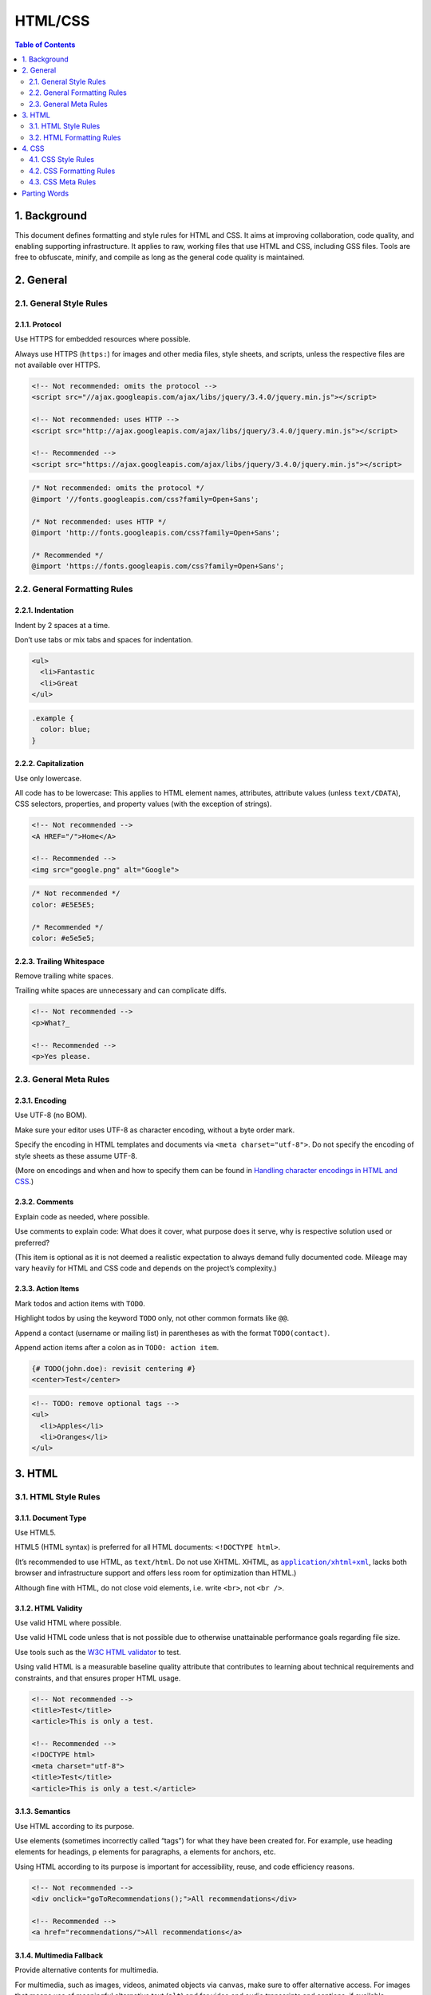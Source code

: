 HTML/CSS
********

.. contents:: Table of Contents
   :depth: 2

1. Background
=============

This document defines formatting and style rules for HTML and CSS. It aims at 
improving collaboration, code quality, and enabling supporting infrastructure. 
It applies to raw, working files that use HTML and CSS, including GSS files. 
Tools are free to obfuscate, minify, and compile as long as the general code 
quality is maintained.

2. General
==========

2.1. General Style Rules
------------------------

2.1.1. Protocol
^^^^^^^^^^^^^^^^

Use HTTPS for embedded resources where possible.

Always use HTTPS (``https:``) for images and other media files, style sheets, and 
scripts, unless the respective files are not available over HTTPS.

.. code-block:: html
   
    <!-- Not recommended: omits the protocol -->
    <script src="//ajax.googleapis.com/ajax/libs/jquery/3.4.0/jquery.min.js"></script>

    <!-- Not recommended: uses HTTP -->
    <script src="http://ajax.googleapis.com/ajax/libs/jquery/3.4.0/jquery.min.js"></script>

    <!-- Recommended -->
    <script src="https://ajax.googleapis.com/ajax/libs/jquery/3.4.0/jquery.min.js"></script>


.. code-block:: css

    /* Not recommended: omits the protocol */
    @import '//fonts.googleapis.com/css?family=Open+Sans';

    /* Not recommended: uses HTTP */
    @import 'http://fonts.googleapis.com/css?family=Open+Sans';

    /* Recommended */
    @import 'https://fonts.googleapis.com/css?family=Open+Sans';

2.2. General Formatting Rules
-----------------------------

2.2.1. Indentation
^^^^^^^^^^^^^^^^^^

Indent by 2 spaces at a time.

Don’t use tabs or mix tabs and spaces for indentation.

.. code-block:: html

    <ul>
      <li>Fantastic
      <li>Great
    </ul>


.. code-block:: css

    .example {
      color: blue;
    }


2.2.2. Capitalization
^^^^^^^^^^^^^^^^^^^^^

Use only lowercase.

All code has to be lowercase: This applies to HTML element names, attributes, 
attribute values (unless ``text/CDATA``), CSS selectors, properties, and property 
values (with the exception of strings).

.. code-block:: html

    <!-- Not recommended -->
    <A HREF="/">Home</A>

    <!-- Recommended -->
    <img src="google.png" alt="Google">


.. code-block:: css

    /* Not recommended */
    color: #E5E5E5;

    /* Recommended */
    color: #e5e5e5;


2.2.3. Trailing Whitespace
^^^^^^^^^^^^^^^^^^^^^^^^^^

Remove trailing white spaces.

Trailing white spaces are unnecessary and can complicate diffs.

.. code-block:: html

    <!-- Not recommended -->
    <p>What?_

    <!-- Recommended -->
    <p>Yes please.


2.3. General Meta Rules
-----------------------

2.3.1. Encoding
^^^^^^^^^^^^^^^

Use UTF-8 (no BOM).

Make sure your editor uses UTF-8 as character encoding, without a byte order mark.

Specify the encoding in HTML templates and documents via 
``<meta charset="utf-8">``. Do not specify the encoding of style sheets as these
assume UTF-8.

(More on encodings and when and how to specify them can be found in 
`Handling character encodings in HTML and CSS`_.)

2.3.2. Comments
^^^^^^^^^^^^^^^

Explain code as needed, where possible.

Use comments to explain code: What does it cover, what purpose does it serve, 
why is respective solution used or preferred?

(This item is optional as it is not deemed a realistic expectation to always 
demand fully documented code. Mileage may vary heavily for HTML and CSS code and
depends on the project’s complexity.)

2.3.3. Action Items
^^^^^^^^^^^^^^^^^^^

Mark todos and action items with ``TODO``.

Highlight todos by using the keyword ``TODO`` only, not other common formats 
like ``@@``.

Append a contact (username or mailing list) in parentheses as with the format 
``TODO(contact)``.

Append action items after a colon as in ``TODO: action item``.

.. code-block:: html

    {# TODO(john.doe): revisit centering #}
    <center>Test</center>

.. code-block:: html

    <!-- TODO: remove optional tags -->
    <ul>
      <li>Apples</li>
      <li>Oranges</li>
    </ul>

3. HTML
=======

3.1. HTML Style Rules
---------------------

3.1.1. Document Type
^^^^^^^^^^^^^^^^^^^^

Use HTML5.

HTML5 (HTML syntax) is preferred for all HTML documents: ``<!DOCTYPE html>``.

(It’s recommended to use HTML, as ``text/html``. Do not use XHTML. XHTML, as 
|application/xhtml+xml|_, lacks both browser and infrastructure support and 
offers less room for optimization than HTML.)

Although fine with HTML, do not close void elements, i.e. write ``<br>``, 
not ``<br />``.

3.1.2. HTML Validity
^^^^^^^^^^^^^^^^^^^^

Use valid HTML where possible.

Use valid HTML code unless that is not possible due to otherwise unattainable 
performance goals regarding file size.

Use tools such as the `W3C HTML validator`_ to test.

Using valid HTML is a measurable baseline quality attribute that contributes to 
learning about technical requirements and constraints, and that ensures proper 
HTML usage.

.. code-block:: html

    <!-- Not recommended -->
    <title>Test</title>
    <article>This is only a test.

    <!-- Recommended -->
    <!DOCTYPE html>
    <meta charset="utf-8">
    <title>Test</title>
    <article>This is only a test.</article>


3.1.3. Semantics
^^^^^^^^^^^^^^^^

Use HTML according to its purpose.

Use elements (sometimes incorrectly called “tags”) for what they have been 
created for. For example, use heading elements for headings, ``p`` elements for 
paragraphs, ``a`` elements for anchors, etc.

Using HTML according to its purpose is important for accessibility, reuse, and 
code efficiency reasons.

.. code-block:: html

    <!-- Not recommended -->
    <div onclick="goToRecommendations();">All recommendations</div>

    <!-- Recommended -->
    <a href="recommendations/">All recommendations</a>


3.1.4. Multimedia Fallback
^^^^^^^^^^^^^^^^^^^^^^^^^^

Provide alternative contents for multimedia.

For multimedia, such as images, videos, animated objects via ``canvas``, make 
sure to offer alternative access. For images that means use of meaningful 
alternative text (``alt``) and for video and audio transcripts and captions, 
if available.

Providing alternative contents is important for accessibility reasons: A blind 
user has few cues to tell what an image is about without ``@alt``, and other 
users may have no way of understanding what video or audio contents are about 
either.

(For images whose ``alt`` attributes would introduce redundancy, and for images 
whose purpose is purely decorative which you cannot immediately use CSS for, use
no alternative text, as in ``alt=""``.)

.. code-block:: html

    <!-- Not recommended -->
    <img src="spreadsheet.png">

    <!-- Recommended -->
    <img src="spreadsheet.png" alt="Spreadsheet screenshot.">


3.1.5. Separation of Concerns
^^^^^^^^^^^^^^^^^^^^^^^^^^^^^

Separate structure from presentation from behavior.

Strictly keep structure (markup), presentation (styling), and behavior 
(scripting) apart, and try to keep the interaction between the three to an 
absolute minimum.

That is, make sure documents and templates contain only HTML and HTML that is 
solely serving structural purposes. Move everything presentational into style 
sheets, and everything behavioral into scripts.

In addition, keep the contact area as small as possible by linking as few style 
sheets and scripts as possible from documents and templates.

Separating structure from presentation from behavior is important for 
maintenance reasons. It is always more expensive to change HTML documents and 
templates than it is to update style sheets and scripts.

.. code-block:: html

    <!-- Not recommended -->
    <!DOCTYPE html>
    <title>HTML sucks</title>
    <link rel="stylesheet" href="base.css" media="screen">
    <link rel="stylesheet" href="grid.css" media="screen">
    <link rel="stylesheet" href="print.css" media="print">
    <h1 style="font-size: 1em;">HTML sucks</h1>
    <p>I’ve read about this on a few sites but now I’m sure:
      <u>HTML is stupid!!1</u>
    <center>I can’t believe there’s no way to control the styling of
      my website without doing everything all over again!</center>

    <!-- Recommended -->
    <!DOCTYPE html>
    <title>My first CSS-only redesign</title>
    <link rel="stylesheet" href="default.css">
    <h1>My first CSS-only redesign</h1>
    <p>I’ve read about this on a few sites but today I’m actually
      doing it: separating concerns and avoiding anything in the HTML of
      my website that is presentational.
    <p>It’s awesome!

3.1.6. Entity References
^^^^^^^^^^^^^^^^^^^^^^^^

Do not use entity references.

There is no need to use entity references like ``&mdash;``, ``&rdquo;``, or 
``&#x263a;``, assuming the same encoding (UTF-8) is used for files and editors 
as well as among teams.

The only exceptions apply to characters with special meaning in HTML (like ``<``
and ``&``) as well as control or “invisible” characters (like no-break spaces).

.. code-block:: html

    <!-- Not recommended -->
    The currency symbol for the Euro is &ldquo;&eur;&rdquo;.

    <!-- Recommended -->
    The currency symbol for the Euro is “€”.

3.1.7. Optional Tags
^^^^^^^^^^^^^^^^^^^^

Omit optional tags (optional).

For file size optimization and scannability purposes, consider omitting optional 
tags. The `HTML5 specification`_ defines what tags can be omitted.

(This approach may require a grace period to be established as a wider guideline 
as it’s significantly different from what web developers are typically taught. 
For consistency and simplicity reasons it’s best served omitting all optional 
tags, not just a selection.)

.. code-block:: html

    <!-- Not recommended -->
    <!DOCTYPE html>
    <html>
      <head>
        <title>Spending money, spending bytes</title>
      </head>
      <body>
        <p>Sic.</p>
      </body>
    </html>

    <!-- Recommended -->
    <!DOCTYPE html>
    <title>Saving money, saving bytes</title>
    <p>Qed.


3.1.8. ``type`` Attributes
^^^^^^^^^^^^^^^^^^^^^^^^^^

Omit ``type`` attributes for style sheets and scripts.

Do not use ``type`` attributes for style sheets (unless not using CSS) and 
scripts (unless not using JavaScript).

Specifying ``type`` attributes in these contexts is not necessary as HTML5 
implies |text/css|_ and |text/javascript|_ as defaults. This can be safely 
done even for older browsers.

.. code-block:: html

    <!-- Not recommended -->
    <link rel="stylesheet" href="https://www.google.com/css/maia.css"
        type="text/css">

    <!-- Recommended -->
    <link rel="stylesheet" href="https://www.google.com/css/maia.css">

.. code-block:: html

    <!-- Not recommended -->
    <script src="https://www.google.com/js/gweb/analytics/autotrack.js"
        type="text/javascript"></script>

    <!-- Recommended -->
    <script src="https://www.google.com/js/gweb/analytics/autotrack.js"></script>

3.2. HTML Formatting Rules
--------------------------

3.2.1. General Formatting
^^^^^^^^^^^^^^^^^^^^^^^^^

Use a new line for every block, list, or table element, and indent every such 
child element.

Independent of the styling of an element (as CSS allows elements to assume a 
different role per ``display`` property), put every block, list, or table 
element on a new line.

Also, indent them if they are child elements of a block, list, or table element.

(If you run into issues around whitespace between list items it’s acceptable to 
put all ``li`` elements in one line. A linter is encouraged to throw a warning 
instead of an error.)

.. code-block:: html

    <blockquote>
      <p><em>Space</em>, the final frontier.</p>
    </blockquote>

.. code-block:: html

    <ul>
      <li>Moe
      <li>Larry
      <li>Curly
    </ul>

.. code-block:: html

    <table>
      <thead>
        <tr>
          <th scope="col">Income
          <th scope="col">Taxes
      <tbody>
        <tr>
          <td>$ 5.00
          <td>$ 4.50
    </table>


3.2.2. HTML Line-Wrapping
^^^^^^^^^^^^^^^^^^^^^^^^^

Break long lines (optional).

While there is no column limit recommendation for HTML, you may consider 
wrapping long lines if it significantly improves readability.

When line-wrapping, each continuation line should be indented at least 4 
additional spaces from the original line.

.. code-block:: html

    <md-progress-circular md-mode="indeterminate" class="md-accent"
        ng-show="ctrl.loading" md-diameter="35">
    </md-progress-circular>

.. code-block:: html

    <md-progress-circular
        md-mode="indeterminate"
        class="md-accent"
        ng-show="ctrl.loading"
        md-diameter="35">
    </md-progress-circular>

.. code-block:: html

    <md-progress-circular md-mode="indeterminate"
                          class="md-accent"
                          ng-show="ctrl.loading"
                          md-diameter="35">
    </md-progress-circular>

3.2.3. HTML Quotation Marks
^^^^^^^^^^^^^^^^^^^^^^^^^^^

When quoting attributes values, use double quotation marks.

Use double (``""``) rather than single quotation marks (``''``) around attribute values.

.. code-block:: html

    <!-- Not recommended -->
    <a class='maia-button maia-button-secondary'>Sign in</a>

    <!-- Recommended -->
    <a class="maia-button maia-button-secondary">Sign in</a>

4. CSS
======

4.1. CSS Style Rules
--------------------

4.1.1. CSS Validity
^^^^^^^^^^^^^^^^^^^

Use valid CSS where possible.

Unless dealing with CSS validator bugs or requiring proprietary syntax, use 
valid CSS code.

Use tools such as the `W3C CSS validator`_ to test.

Using valid CSS is a measurable baseline quality attribute that allows to spot 
CSS code that may not have any effect and can be removed, and that ensures 
proper CSS usage.

4.1.2. ID and Class Naming
^^^^^^^^^^^^^^^^^^^^^^^^^^

Use meaningful or generic ID and class names.

Instead of presentational or cryptic names, always use ID and class names that 
reflect the purpose of the element in question, or that are otherwise generic.

Names that are specific and reflect the purpose of the element should be 
preferred as these are most understandable and the least likely to change.

Generic names are simply a fallback for elements that have no particular or no 
meaning different from their siblings. They are typically needed as “helpers.”

Using functional or generic names reduces the probability of unnecessary 
document or template changes.

.. code-block:: css

    /* Not recommended: meaningless */
    #yee-1901 {}

    /* Not recommended: presentational */
    .button-green {}
    .clear {}

    /* Recommended: specific */
    #gallery {}
    #login {}
    .video {}

    /* Recommended: generic */
    .aux {}
    .alt {}


4.1.3. ID and Class Name Style
^^^^^^^^^^^^^^^^^^^^^^^^^^^^^^

Use ID and class names that are as short as possible but as long as necessary.

Try to convey what an ID or class is about while being as brief as possible.

Using ID and class names this way contributes to acceptable levels of 
understandability and code efficiency.

.. code-block:: css

    /* Not recommended */
    #navigation {}
    .atr {}

    /* Recommended */
    #nav {}
    .author {}

4.1.4. Type Selectors
^^^^^^^^^^^^^^^^^^^^^

Avoid qualifying ID and class names with type selectors.

Unless necessary (for example with helper classes), do not use element names 
in conjunction with IDs or classes.

Avoiding unnecessary ancestor selectors is useful for `performance reasons`_.

.. code-block:: css

    /* Not recommended */
    ul#example {}
    div.error {}

    /* Recommended */
    #example {}
    .error {}

4.1.5. Shorthand Properties
^^^^^^^^^^^^^^^^^^^^^^^^^^^

Use shorthand properties where possible.

CSS offers a variety of `shorthand`_ properties (like font) that should be used whenever possible, even in cases where only one value is explicitly set.

Using shorthand properties is useful for code efficiency and understandability.

.. code-block:: css

    /* Not recommended */
    border-top-style: none;
    font-family: palatino, georgia, serif;
    font-size: 100%;
    line-height: 1.6;
    padding-bottom: 2em;
    padding-left: 1em;
    padding-right: 1em;
    padding-top: 0;

    /* Recommended */
    border-top: 0;
    font: 100%/1.6 palatino, georgia, serif;
    padding: 0 1em 2em;

4.1.6. 0 and Units
^^^^^^^^^^^^^^^^^^

Omit unit specification after “0” values, unless required.

Do not use units after ``0`` values unless they are required.

.. code-block:: css

    flex: 0px; /* This flex-basis component requires a unit. */
    flex: 1 1 0px; /* Not ambiguous without the unit, but needed in IE11. */
    margin: 0;
    padding: 0;

4.1.7. Leading 0s
^^^^^^^^^^^^^^^^^

Omit leading “0”s in values.

Do not put ``0`` s in front of values or lengths between -1 and 1.

.. code-block:: css

    font-size: .8em;

4.1.8. Hexadecimal Notation
^^^^^^^^^^^^^^^^^^^^^^^^^^^

Use 3 character hexadecimal notation where possible.

For color values that permit it, 3 character hexadecimal notation is shorter and 
more succinct.

.. code-block:: css

    /* Not recommended */
    color: #eebbcc;

    /* Recommended */
    color: #ebc;

4.1.9. Prefixes
^^^^^^^^^^^^^^^

Prefix selectors with an application-specific prefix (optional).

In large projects as well as for code that gets embedded in other projects or on 
external sites use prefixes (as namespaces) for ID and class names. Use short, 
unique identifiers followed by a dash.

Using namespaces helps preventing naming conflicts and can make maintenance 
easier, for example in search and replace operations.

.. code-block:: css

    .adw-help {} /* AdWords */
    #maia-note {} /* Maia */

4.1.10 ID and Class Name Delimiters
^^^^^^^^^^^^^^^^^^^^^^^^^^^^^^^^^^^^

Separate words in ID and class names by a hyphen.

Do not concatenate words and abbreviations in selectors by any characters 
(including none at all) other than hyphens, in order to improve understanding 
and scannability.

.. code-block:: css

    /* Not recommended: does not separate the words “demo” and “image” */
    .demoimage {}

    /* Not recommended: uses underscore instead of hyphen */
    .error_status {}

    /* Recommended */
    #video-id {}
    .ads-sample {}

4.1.11 Hacks
^^^^^^^^^^^^^
Avoid user agent detection as well as CSS “hacks”—try a different approach 
first.

It’s tempting to address styling differences over user agent detection or 
special CSS filters, workarounds, and hacks. Both approaches should be 
considered last resort in order to achieve and maintain an efficient and 
manageable code base. Put another way, giving detection and hacks a free pass 
will hurt projects in the long run as projects tend to take the way of least 
resistance. That is, allowing and making it easy to use detection and hacks 
means using detection and hacks more frequently—and more frequently is too 
frequently.

4.2. CSS Formatting Rules
-------------------------

4.2.1. Declaration Order
^^^^^^^^^^^^^^^^^^^^^^^^
Alphabetize declarations.

Put declarations in alphabetical order in order to achieve consistent code in a 
way that is easy to remember and maintain.

Ignore vendor-specific prefixes for sorting purposes. However, multiple 
vendor-specific prefixes for a certain CSS property should be kept sorted 
(e.g. -moz prefix comes before -webkit).

.. code-block:: css

    background: fuchsia;
    border: 1px solid;
    -moz-border-radius: 4px;
    -webkit-border-radius: 4px;
    border-radius: 4px;
    color: black;
    text-align: center;
    text-indent: 2em;

4.2.2. Block Content Indentation
^^^^^^^^^^^^^^^^^^^^^^^^^^^^^^^^

Indent all block content.

Indent all `block content`_, that is rules within rules as well as declarations, so 
to reflect hierarchy and improve understanding.

.. code-block:: css

    @media screen, projection {

      html {
        background: #fff;
        color: #444;
      }

    }

4.2.3. Declaration Stops
^^^^^^^^^^^^^^^^^^^^^^^^

Use a semicolon after every declaration.

End every declaration with a semicolon for consistency and extensibility 
reasons.

.. code-block:: css

    /* Not recommended */
    .test {
      display: block;
      height: 100px
    }

    /* Recommended */
    .test {
      display: block;
      height: 100px;
    }

4.2.4. Property Name Stops
^^^^^^^^^^^^^^^^^^^^^^^^^^

Use a space after a property name’s colon.

Always use a single space between property and value (but no space between 
property and colon) for consistency reasons.

.. code-block:: css

    /* Not recommended */
    h3 {
      font-weight:bold;
    }

    /* Recommended */
    h3 {
      font-weight: bold;
    }

4.2.5. Declaration Block Separation
^^^^^^^^^^^^^^^^^^^^^^^^^^^^^^^^^^^

Use a space between the last selector and the declaration block.

Always use a single space between the last selector and the opening brace that 
begins the `declaration block`_.

The opening brace should be on the same line as the last selector in a given rule.

.. code-block:: css

    /* Not recommended: missing space */
    #video{
      margin-top: 1em;
    }

    /* Not recommended: unnecessary line break */
    #video
    {
      margin-top: 1em;
    }

    /* Recommended */
    #video {
      margin-top: 1em;
    }

4.2.6. Selector and Declaration Separation
^^^^^^^^^^^^^^^^^^^^^^^^^^^^^^^^^^^^^^^^^^

Separate selectors and declarations by new lines.

Always start a new line for each selector and declaration.

.. code-block:: css

    /* Not recommended */
    a:focus, a:active {
      position: relative; top: 1px;
    }

    /* Recommended */
    h1,
    h2,
    h3 {
      font-weight: normal;
      line-height: 1.2;
    }

4.2.7. Rule Separation
^^^^^^^^^^^^^^^^^^^^^^

Separate rules by new lines.

Always put a blank line (two line breaks) between rules.

.. code-block:: css

    html {
      background: #fff;
    }

    body {
      margin: auto;
      width: 50%;
    }

4.2.8. CSS Quotation Marks
^^^^^^^^^^^^^^^^^^^^^^^^^^

Use single (``''``) rather than double (``""``) quotation marks for attribute 
selectors and property values.

Do not use quotation marks in URI values (``url()``).

Exception: If you do need to use the ``@charset`` rule, use double quotation 
marks—`single quotation marks are not permitted`_.

.. code-block:: css

    /* Not recommended */
    @import url("https://www.google.com/css/maia.css");

    html {
      font-family: "open sans", arial, sans-serif;
    }

    /* Recommended */
    @import url(https://www.google.com/css/maia.css);

    html {
      font-family: 'open sans', arial, sans-serif;
    }

4.3. CSS Meta Rules
-------------------

4.3.1. Section Comments
^^^^^^^^^^^^^^^^^^^^^^^

Group sections by a section comment (optional).

If possible, group style sheet sections together by using comments. Separate sections with new lines.

.. code-block:: css

    /* Header */

    #adw-header {}

    /* Footer */

    #adw-footer {}

    /* Gallery */

    .adw-gallery {}

Parting Words
=============

Be consistent.

If you’re editing code, take a few minutes to look at the code around you and 
determine its style. If they use spaces around all their arithmetic operators, 
you should too. If their comments have little boxes of hash marks around them, 
make your comments have little boxes of hash marks around them too.

The point of having style guidelines is to have a common vocabulary of coding so 
people can concentrate on what you’re saying rather than on how you’re saying 
it. We present global style rules here so people know the vocabulary, but local 
style is also important. If code you add to a file looks drastically different 
from the existing code around it, it throws readers out of their rhythm when 
they go to read it. Avoid this.

.. rubric:: References

| `Google HTML/CSS Style Guide <https://google.github.io/styleguide/htmlcssguide.html>`_
| `Google Style Guides <https://github.com/google/styleguide>`_

.. _Handling character encodings in HTML and CSS: https://www.w3.org/International/tutorials/tutorial-char-enc/
.. _W3C HTML validator: https://validator.w3.org/nu/
.. _HTML5 specification: https://html.spec.whatwg.org/multipage/syntax.html#syntax-tag-omission
.. _W3C CSS validator: https://jigsaw.w3.org/css-validator/
.. _performance reasons: http://www.stevesouders.com/blog/2009/06/18/simplifying-css-selectors/
.. _shorthand: https://www.w3.org/TR/CSS21/about.html#shorthand
.. _block content: https://www.w3.org/TR/CSS21/syndata.html#block
.. _declaration block: https://www.w3.org/TR/CSS21/syndata.html#rule-sets
.. _single quotation marks are not permitted: https://www.w3.org/TR/CSS21/syndata.html#charset
.. |application/xhtml+xml| replace:: ``application/xhtml+xml``
.. _application/xhtml+xml: https://hixie.ch/advocacy/xhtml
.. |text/css| replace:: ``text/css``
.. _text/css: https://html.spec.whatwg.org/multipage/obsolete.html#attr-style-type
.. |text/javascript| replace:: ``text/javascript``
.. _text/javascript: https://html.spec.whatwg.org/multipage/scripting.html#attr-script-type